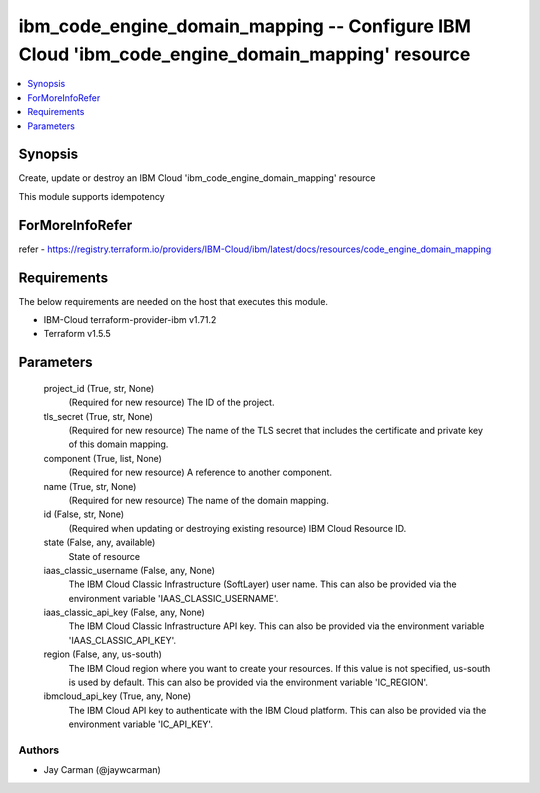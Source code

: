 
ibm_code_engine_domain_mapping -- Configure IBM Cloud 'ibm_code_engine_domain_mapping' resource
===============================================================================================

.. contents::
   :local:
   :depth: 1


Synopsis
--------

Create, update or destroy an IBM Cloud 'ibm_code_engine_domain_mapping' resource

This module supports idempotency


ForMoreInfoRefer
----------------
refer - https://registry.terraform.io/providers/IBM-Cloud/ibm/latest/docs/resources/code_engine_domain_mapping

Requirements
------------
The below requirements are needed on the host that executes this module.

- IBM-Cloud terraform-provider-ibm v1.71.2
- Terraform v1.5.5



Parameters
----------

  project_id (True, str, None)
    (Required for new resource) The ID of the project.


  tls_secret (True, str, None)
    (Required for new resource) The name of the TLS secret that includes the certificate and private key of this domain mapping.


  component (True, list, None)
    (Required for new resource) A reference to another component.


  name (True, str, None)
    (Required for new resource) The name of the domain mapping.


  id (False, str, None)
    (Required when updating or destroying existing resource) IBM Cloud Resource ID.


  state (False, any, available)
    State of resource


  iaas_classic_username (False, any, None)
    The IBM Cloud Classic Infrastructure (SoftLayer) user name. This can also be provided via the environment variable 'IAAS_CLASSIC_USERNAME'.


  iaas_classic_api_key (False, any, None)
    The IBM Cloud Classic Infrastructure API key. This can also be provided via the environment variable 'IAAS_CLASSIC_API_KEY'.


  region (False, any, us-south)
    The IBM Cloud region where you want to create your resources. If this value is not specified, us-south is used by default. This can also be provided via the environment variable 'IC_REGION'.


  ibmcloud_api_key (True, any, None)
    The IBM Cloud API key to authenticate with the IBM Cloud platform. This can also be provided via the environment variable 'IC_API_KEY'.













Authors
~~~~~~~

- Jay Carman (@jaywcarman)

